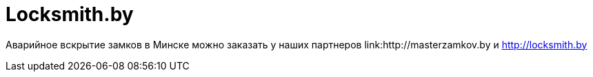 = Locksmith.by 
:hp-tags: locksmith.by, захлопнулась дверь,

Аварийное вскрытие замков в Минске можно заказать у наших партнеров link:http://masterzamkov.by и http://locksmith.by